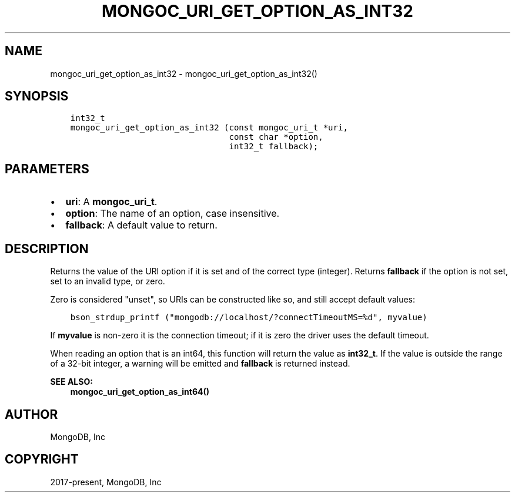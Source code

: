 .\" Man page generated from reStructuredText.
.
.TH "MONGOC_URI_GET_OPTION_AS_INT32" "3" "Apr 08, 2021" "1.18.0-alpha" "libmongoc"
.SH NAME
mongoc_uri_get_option_as_int32 \- mongoc_uri_get_option_as_int32()
.
.nr rst2man-indent-level 0
.
.de1 rstReportMargin
\\$1 \\n[an-margin]
level \\n[rst2man-indent-level]
level margin: \\n[rst2man-indent\\n[rst2man-indent-level]]
-
\\n[rst2man-indent0]
\\n[rst2man-indent1]
\\n[rst2man-indent2]
..
.de1 INDENT
.\" .rstReportMargin pre:
. RS \\$1
. nr rst2man-indent\\n[rst2man-indent-level] \\n[an-margin]
. nr rst2man-indent-level +1
.\" .rstReportMargin post:
..
.de UNINDENT
. RE
.\" indent \\n[an-margin]
.\" old: \\n[rst2man-indent\\n[rst2man-indent-level]]
.nr rst2man-indent-level -1
.\" new: \\n[rst2man-indent\\n[rst2man-indent-level]]
.in \\n[rst2man-indent\\n[rst2man-indent-level]]u
..
.SH SYNOPSIS
.INDENT 0.0
.INDENT 3.5
.sp
.nf
.ft C
int32_t
mongoc_uri_get_option_as_int32 (const mongoc_uri_t *uri,
                                const char *option,
                                int32_t fallback);
.ft P
.fi
.UNINDENT
.UNINDENT
.SH PARAMETERS
.INDENT 0.0
.IP \(bu 2
\fBuri\fP: A \fBmongoc_uri_t\fP\&.
.IP \(bu 2
\fBoption\fP: The name of an option, case insensitive.
.IP \(bu 2
\fBfallback\fP: A default value to return.
.UNINDENT
.SH DESCRIPTION
.sp
Returns the value of the URI option if it is set and of the correct type (integer). Returns \fBfallback\fP if the option is not set, set to an invalid type, or zero.
.sp
Zero is considered "unset", so URIs can be constructed like so, and still accept default values:
.INDENT 0.0
.INDENT 3.5
.sp
.nf
.ft C
bson_strdup_printf ("mongodb://localhost/?connectTimeoutMS=%d", myvalue)
.ft P
.fi
.UNINDENT
.UNINDENT
.sp
If \fBmyvalue\fP is non\-zero it is the connection timeout; if it is zero the driver uses the default timeout.
.sp
When reading an option that is an int64, this function will return the value as \fBint32_t\fP\&. If the value is outside the range of a 32\-bit integer, a warning will be emitted and \fBfallback\fP is returned instead.
.sp
\fBSEE ALSO:\fP
.INDENT 0.0
.INDENT 3.5
.nf
\fBmongoc_uri_get_option_as_int64()\fP
.fi
.sp
.UNINDENT
.UNINDENT
.SH AUTHOR
MongoDB, Inc
.SH COPYRIGHT
2017-present, MongoDB, Inc
.\" Generated by docutils manpage writer.
.
